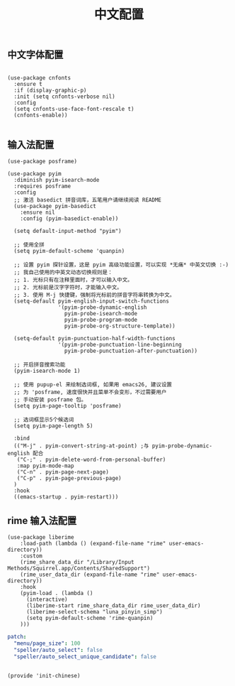 #+TITLE: 中文配置
#+AUTHOR: 孙建康（rising.lambda）
#+EMAIL:  rising.lambda@gmail.com

#+DESCRIPTION: A literate programming version of my Emacs Initialization script, loaded by the .emacs file.
#+PROPERTY:    header-args        :results silent   :eval no-export   :comments org
#+PROPERTY:    header-args        :mkdirp yes
#+PROPERTY:    header-args:elisp  :tangle "~/.emacs.d/lisp/init-chinese.el"
#+PROPERTY:    header-args:shell  :tangle no
#+OPTIONS:     num:nil toc:nil todo:nil tasks:nil tags:nil
#+OPTIONS:     skip:nil author:nil email:nil creator:nil timestamp:nil
#+INFOJS_OPT:  view:nil toc:nil ltoc:t mouse:underline buttons:0 path:http://orgmode.org/org-info.js

** 中文字体配置

#+BEGIN_SRC elisp

(use-package cnfonts
  :ensure t
  :if (display-graphic-p)
  :init (setq cnfonts-verbose nil)
  :config
  (setq cnfonts-use-face-font-rescale t)
  (cnfonts-enable))

#+END_SRC

** 输入法配置

#+BEGIN_SRC elisp
(use-package posframe)

(use-package pyim
  :diminish pyim-isearch-mode
  :requires posframe
  :config
  ;; 激活 basedict 拼音词库，五笔用户请继续阅读 README
  (use-package pyim-basedict
    :ensure nil
    :config (pyim-basedict-enable))

  (setq default-input-method "pyim")

  ;; 使用全拼
  (setq pyim-default-scheme 'quanpin)

  ;; 设置 pyim 探针设置，这是 pyim 高级功能设置，可以实现 *无痛* 中英文切换 :-)
  ;; 我自己使用的中英文动态切换规则是：
  ;; 1. 光标只有在注释里面时，才可以输入中文。
  ;; 2. 光标前是汉字字符时，才能输入中文。
  ;; 3. 使用 M-j 快捷键，强制将光标前的拼音字符串转换为中文。
  (setq-default pyim-english-input-switch-functions
                '(pyim-probe-dynamic-english
                  pyim-probe-isearch-mode
                  pyim-probe-program-mode
                  pyim-probe-org-structure-template))

  (setq-default pyim-punctuation-half-width-functions
                '(pyim-probe-punctuation-line-beginning
                  pyim-probe-punctuation-after-punctuation))

  ;; 开启拼音搜索功能
  (pyim-isearch-mode 1)

  ;; 使用 pupup-el 来绘制选词框, 如果用 emacs26, 建议设置
  ;; 为 'posframe, 速度很快并且菜单不会变形，不过需要用户
  ;; 手动安装 posframe 包。
  (setq pyim-page-tooltip 'posframe)

  ;; 选词框显示5个候选词
  (setq pyim-page-length 5)

  :bind
  (("M-j" . pyim-convert-string-at-point) ;与 pyim-probe-dynamic-english 配合
   ("C-;" . pyim-delete-word-from-personal-buffer)
   :map pyim-mode-map
   ("C-n" . pyim-page-next-page)
   ("C-p" . pyim-page-previous-page)
  )
  :hook 
  ((emacs-startup . pyim-restart)))
#+END_SRC

** rime 输入法配置
#+BEGIN_SRC elisp
(use-package liberime											   
    :load-path (lambda () (expand-file-name "rime" user-emacs-directory))					   
    :custom													   
    (rime_share_data_dir "/Library/Input Methods/Squirrel.app/Contents/SharedSupport")
    (rime_user_data_dir (expand-file-name "rime" user-emacs-directory))
    :hook													   
    (pyim-load . (lambda () 											   
      (interactive)												   
      (liberime-start rime_share_data_dir rime_user_data_dir)						   
      (liberime-select-schema "luna_pinyin_simp")								   
      (setq pyim-default-scheme 'rime-quanpin)								   
    )))													   
#+END_SRC

#+BEGIN_SRC yaml :tangle "~/.emacs.d/rime/default.custom.yaml" :noweb yes
patch:
  "menu/page_size": 100
  "speller/auto_select": false
  "speller/auto_select_unique_candidate": false
#+END_SRC

#+BEGIN_SRC elisp

(provide 'init-chinese)

#+END_SRC
